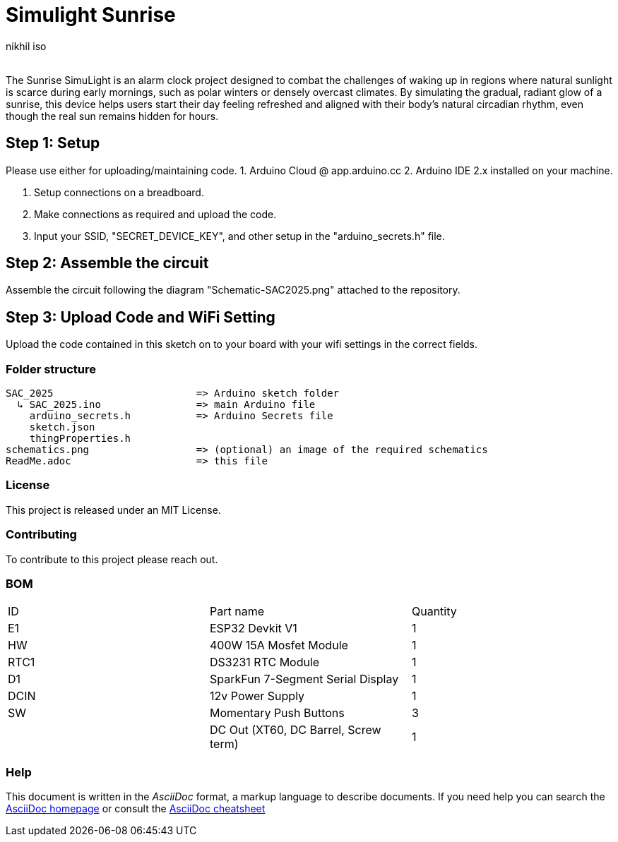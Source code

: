 :Author: nikhil_iso
:Email:
:Date: 06/07/2025
:Revision: version#
:License: Public Domain

= Simulight Sunrise

The Sunrise SimuLight is an alarm clock project designed to combat the challenges of waking up in regions where natural sunlight is scarce during early mornings, such as polar winters or densely overcast climates. By simulating the gradual, radiant glow of a sunrise, this device helps users start their day feeling refreshed and aligned with their body’s natural circadian rhythm, even though the real sun remains hidden for hours.

== Step 1: Setup
Please use either for uploading/maintaining code.
1. Arduino Cloud @ app.arduino.cc
2. Arduino IDE 2.x installed on your machine.

3. Setup connections on a breadboard.
4. Make connections as required and upload the code.
5. Input your SSID, "SECRET_DEVICE_KEY", and other setup in the "arduino_secrets.h" file.

== Step 2: Assemble the circuit

Assemble the circuit following the diagram "Schematic-SAC2025.png" attached to the repository.

== Step 3: Upload Code and WiFi Setting

Upload the code contained in this sketch on to your board with your wifi settings in the correct fields.

=== Folder structure

....
SAC_2025                        => Arduino sketch folder
  ↳ SAC_2025.ino                => main Arduino file
    arduino_secrets.h           => Arduino Secrets file
    sketch.json
    thingProperties.h
schematics.png                  => (optional) an image of the required schematics
ReadMe.adoc                     => this file
....

=== License
This project is released under an MIT License.

=== Contributing
To contribute to this project please reach out. 

=== BOM
|===
|  ID  | Part name                             | Quantity
|  E1  | ESP32 Devkit V1                       | 1       
|  HW  | 400W 15A Mosfet Module                | 1        
| RTC1 | DS3231 RTC Module                     | 1
|  D1  | SparkFun 7-Segment Serial Display     | 1
| DCIN | 12v Power Supply                      | 1        
|  SW  | Momentary Push Buttons                | 3
|      | DC Out (XT60, DC Barrel, Screw term)  | 1
|===


=== Help
This document is written in the _AsciiDoc_ format, a markup language to describe documents. 
If you need help you can search the http://www.methods.co.nz/asciidoc[AsciiDoc homepage]
or consult the http://powerman.name/doc/asciidoc[AsciiDoc cheatsheet]
